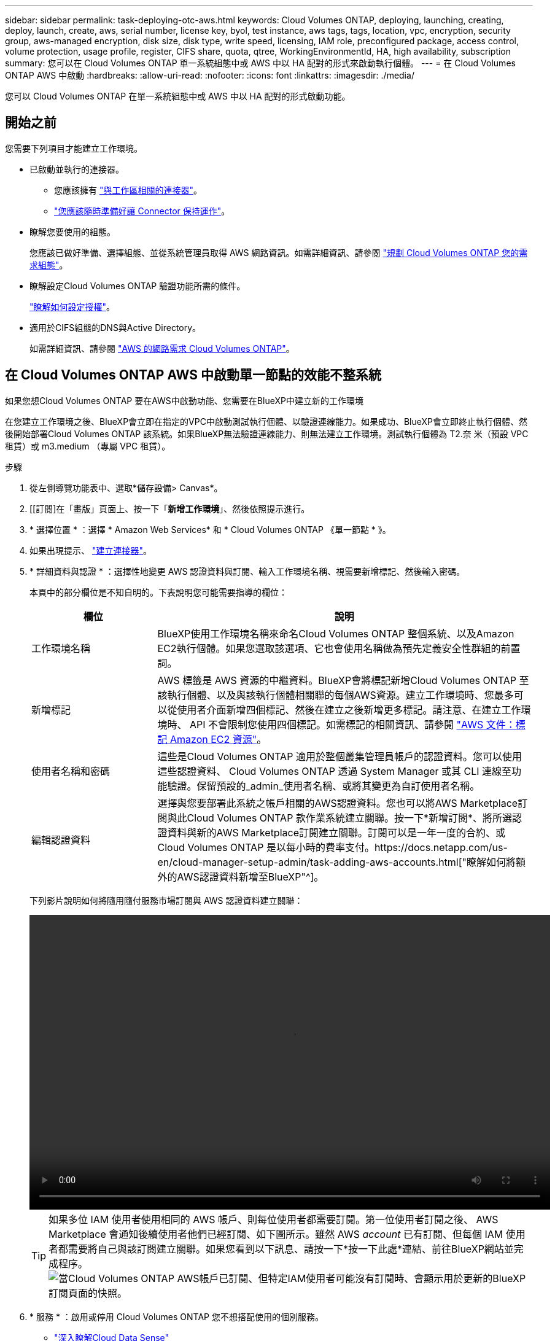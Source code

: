 ---
sidebar: sidebar 
permalink: task-deploying-otc-aws.html 
keywords: Cloud Volumes ONTAP, deploying, launching, creating, deploy, launch, create, aws, serial number, license key, byol, test instance, aws tags, tags, location, vpc, encryption, security group, aws-managed encryption, disk size, disk type, write speed, licensing, IAM role, preconfigured package, access control, volume protection, usage profile, register, CIFS share, quota, qtree, WorkingEnvironmentId, HA, high availability, subscription 
summary: 您可以在 Cloud Volumes ONTAP 單一系統組態中或 AWS 中以 HA 配對的形式來啟動執行個體。 
---
= 在 Cloud Volumes ONTAP AWS 中啟動
:hardbreaks:
:allow-uri-read: 
:nofooter: 
:icons: font
:linkattrs: 
:imagesdir: ./media/


[role="lead"]
您可以 Cloud Volumes ONTAP 在單一系統組態中或 AWS 中以 HA 配對的形式啟動功能。



== 開始之前

您需要下列項目才能建立工作環境。

[[licensing]]
* 已啟動並執行的連接器。
+
** 您應該擁有 https://docs.netapp.com/us-en/cloud-manager-setup-admin/task-creating-connectors-aws.html["與工作區相關的連接器"^]。
** https://docs.netapp.com/us-en/cloud-manager-setup-admin/concept-connectors.html["您應該隨時準備好讓 Connector 保持運作"^]。


* 瞭解您要使用的組態。
+
您應該已做好準備、選擇組態、並從系統管理員取得 AWS 網路資訊。如需詳細資訊、請參閱 link:task-planning-your-config.html["規劃 Cloud Volumes ONTAP 您的需求組態"]。

* 瞭解設定Cloud Volumes ONTAP 驗證功能所需的條件。
+
link:task-set-up-licensing-aws.html["瞭解如何設定授權"]。

* 適用於CIFS組態的DNS與Active Directory。
+
如需詳細資訊、請參閱 link:reference-networking-aws.html["AWS 的網路需求 Cloud Volumes ONTAP"]。





== 在 Cloud Volumes ONTAP AWS 中啟動單一節點的效能不整系統

如果您想Cloud Volumes ONTAP 要在AWS中啟動功能、您需要在BlueXP中建立新的工作環境

在您建立工作環境之後、BlueXP會立即在指定的VPC中啟動測試執行個體、以驗證連線能力。如果成功、BlueXP會立即終止執行個體、然後開始部署Cloud Volumes ONTAP 該系統。如果BlueXP無法驗證連線能力、則無法建立工作環境。測試執行個體為 T2.奈 米（預設 VPC 租賃）或 m3.medium （專屬 VPC 租賃）。

.步驟
. 從左側導覽功能表中、選取*儲存設備> Canvas*。
. [[訂閱]在「畫版」頁面上、按一下「*新增工作環境*」、然後依照提示進行。
. * 選擇位置 * ：選擇 * Amazon Web Services* 和 * Cloud Volumes ONTAP 《單一節點 * 》。
. 如果出現提示、 https://docs.netapp.com/us-en/cloud-manager-setup-admin/task-creating-connectors-aws.html["建立連接器"^]。
. * 詳細資料與認證 * ：選擇性地變更 AWS 認證資料與訂閱、輸入工作環境名稱、視需要新增標記、然後輸入密碼。
+
本頁中的部分欄位是不知自明的。下表說明您可能需要指導的欄位：

+
[cols="25,75"]
|===
| 欄位 | 說明 


| 工作環境名稱 | BlueXP使用工作環境名稱來命名Cloud Volumes ONTAP 整個系統、以及Amazon EC2執行個體。如果您選取該選項、它也會使用名稱做為預先定義安全性群組的前置詞。 


| 新增標記 | AWS 標籤是 AWS 資源的中繼資料。BlueXP會將標記新增Cloud Volumes ONTAP 至該執行個體、以及與該執行個體相關聯的每個AWS資源。建立工作環境時、您最多可以從使用者介面新增四個標記、然後在建立之後新增更多標記。請注意、在建立工作環境時、 API 不會限制您使用四個標記。如需標記的相關資訊、請參閱 https://docs.aws.amazon.com/AWSEC2/latest/UserGuide/Using_Tags.html["AWS 文件：標記 Amazon EC2 資源"^]。 


| 使用者名稱和密碼 | 這些是Cloud Volumes ONTAP 適用於整個叢集管理員帳戶的認證資料。您可以使用這些認證資料、 Cloud Volumes ONTAP 透過 System Manager 或其 CLI 連線至功能驗證。保留預設的_admin_使用者名稱、或將其變更為自訂使用者名稱。 


| 編輯認證資料 | 選擇與您要部署此系統之帳戶相關的AWS認證資料。您也可以將AWS Marketplace訂閱與此Cloud Volumes ONTAP 款作業系統建立關聯。按一下*新增訂閱*、將所選認證資料與新的AWS Marketplace訂閱建立關聯。訂閱可以是一年一度的合約、或Cloud Volumes ONTAP 是以每小時的費率支付。https://docs.netapp.com/us-en/cloud-manager-setup-admin/task-adding-aws-accounts.html["瞭解如何將額外的AWS認證資料新增至BlueXP"^]。 
|===
+
下列影片說明如何將隨用隨付服務市場訂閱與 AWS 認證資料建立關聯：

+
video::video_subscribing_aws.mp4[width=848,height=480]
+

TIP: 如果多位 IAM 使用者使用相同的 AWS 帳戶、則每位使用者都需要訂閱。第一位使用者訂閱之後、 AWS Marketplace 會通知後續使用者他們已經訂閱、如下圖所示。雖然 AWS _account_ 已有訂閱、但每個 IAM 使用者都需要將自己與該訂閱建立關聯。如果您看到以下訊息、請按一下*按一下此處*連結、前往BlueXP網站並完成程序。image:screenshot_aws_marketplace.gif["當Cloud Volumes ONTAP AWS帳戶已訂閱、但特定IAM使用者可能沒有訂閱時、會顯示用於更新的BlueXP訂閱頁面的快照。"]

. * 服務 * ：啟用或停用 Cloud Volumes ONTAP 您不想搭配使用的個別服務。
+
** https://docs.netapp.com/us-en/cloud-manager-data-sense/concept-cloud-compliance.html["深入瞭解Cloud Data Sense"^]
** https://docs.netapp.com/us-en/cloud-manager-backup-restore/concept-backup-to-cloud.html["深入瞭解Cloud Backup"^]


. *位置與連線*：輸入您在中記錄的網路資訊 link:task-planning-your-config.html#aws-network-information-worksheet["AWS工作表"]。
+
下表說明您可能需要指導的欄位：

+
[cols="25,75"]
|===
| 欄位 | 說明 


| VPC | 如果您有 AWS Outpost 、 Cloud Volumes ONTAP 您可以選擇 Outpost VPC 、在該 Outpost 中部署單一節點的一套系統。體驗與 AWS 中的任何其他 VPC 相同。 


| 產生的安全性群組  a| 
如果讓BlueXP為您產生安全性群組、您必須選擇允許流量的方式：

** 如果您選擇*僅限VPC*、則傳入流量的來源為所選VPC的子網路範圍、以及連接器所在VPC的子網路範圍。這是建議的選項。
** 如果您選擇*所有VPC*、則傳入流量的來源為0.00.0.0/0 IP範圍。




| 使用現有的安全性群組 | 如果您使用現有的防火牆原則、請確定其中包含必要的規則。 link:reference-security-groups.html["深入瞭Cloud Volumes ONTAP 解適用於此功能的防火牆規則"]。 
|===
. * 資料加密 * ：不選擇資料加密或 AWS 管理的加密。
+
對於 AWS 管理的加密、您可以從帳戶或其他 AWS 帳戶中選擇不同的客戶主金鑰（ CMK ）。

+

TIP: 建立 Cloud Volumes ONTAP 一套系統後、您無法變更 AWS 資料加密方法。

+
link:task-setting-up-kms.html["瞭解如何設定 AWS KMS for Cloud Volumes ONTAP the 功能"]。

+
link:concept-security.html#encryption-of-data-at-rest["深入瞭解支援的加密技術"]。

. *充電方法與NSS帳戶*：指定您要搭配此系統使用的收費選項、然後指定NetApp支援網站帳戶。
+
** link:concept-licensing.html["深入瞭Cloud Volumes ONTAP 解適用於此功能的授權選項"]。
** link:task-set-up-licensing-aws.html["瞭解如何設定授權"]。


. *《*》（僅限AWS Marketplace年度合約）：請檢閱預設組態、然後按一下*「Continue」（繼續）*或按一下*「Change Configuration」（變更組態）*以選取您自己的組態。Cloud Volumes ONTAP
+
如果您保留預設組態、則只需指定一個Volume、然後檢閱並核准組態。

. *預先設定的套件*：選取其中一個套件以快速啟動Cloud Volumes ONTAP 功能、或按一下*變更組態*以選取您自己的組態。
+
如果您選擇其中一個套件、則只需指定一個Volume、然後檢閱並核准組態。

. * IAM角色*：最好保留預設選項、讓BlueXP為您建立角色。
+
如果您偏好使用自己的原則、就必須符合 link:task-set-up-iam-roles.html["有關節點的原則要求 Cloud Volumes ONTAP"]。

. *授權*：視Cloud Volumes ONTAP 需要變更此版本、並選取執行個體類型和執行個體租賃。
+

NOTE: 如果所選版本有較新的發行候選版本、一般可用度或修補程式版本、則在建立工作環境時、BlueXP會將系統更新至該版本。例如、如果您選擇Cloud Volumes ONTAP 了「更新」功能、就會進行更新。更新不會從一個版本發生到另一個版本、例如從 9.6 到 9.7 。

. *基礎儲存資源*：選擇磁碟類型、設定基礎儲存設備、然後選擇是否要啟用資料分層。
+
請注意下列事項：

+
** 磁碟類型適用於初始磁碟區（和Aggregate）。您可以為後續磁碟區（和Aggregate）選擇不同的磁碟類型。
** 如果您選擇GP3或IO1磁碟、則BlueXP會使用AWS中的彈性磁碟區功能、視需要自動增加基礎儲存磁碟容量。您可以根據儲存需求來選擇初始容量、Cloud Volumes ONTAP 並在部署完畢後加以修改。 link:concept-aws-elastic-volumes.html["深入瞭解AWS對彈性磁碟區的支援"]。
** 如果您選擇gp2或ST1磁碟、則可以針對初始Aggregate中的所有磁碟、以及使用Simple Provisioning選項時、BlueXP所建立的任何其他Aggregate、選取磁碟大小。您可以使用進階配置選項、建立使用不同磁碟大小的集合體。
** 您可以在建立或編輯磁碟區時、選擇特定的磁碟區分層原則。
** 如果停用資料分層、您可以在後續的 Aggregate 上啟用。
+
link:concept-data-tiering.html["瞭解資料分層的運作方式"]。



. * 寫入速度與 WORM * ：選擇 * 正常 * 或 * 高速 * 寫入速度、並視需要啟動一次寫入、多次讀取（ WORM ）儲存設備。
+
link:concept-write-speed.html["深入瞭解寫入速度"]。

+
如果資料分層已啟用、則無法啟用 WORM 。

+
link:concept-worm.html["深入瞭解 WORM 儲存設備"]。

. * 建立 Volume * ：輸入新磁碟區的詳細資料、或按一下 * 跳過 * 。
+
link:concept-client-protocols.html["瞭解支援的用戶端傳輸協定和版本"]。

+
本頁中的部分欄位是不知自明的。下表說明您可能需要指導的欄位：

+
[cols="25,75"]
|===
| 欄位 | 說明 


| 尺寸 | 您可以輸入的最大大小、主要取決於您是否啟用精簡配置、這可讓您建立比目前可用實體儲存容量更大的磁碟區。 


| 存取控制（僅適用於 NFS ） | 匯出原則會定義子網路中可存取磁碟區的用戶端。根據預設、BlueXP會輸入一個值、以供存取子網路中的所有執行個體。 


| 權限與使用者 / 群組（僅限 CIFS ） | 這些欄位可讓您控制使用者和群組（也稱為存取控制清單或 ACL ）的共用存取層級。您可以指定本機或網域 Windows 使用者或群組、或 UNIX 使用者或群組。如果您指定網域 Windows 使用者名稱、則必須使用網域 \ 使用者名稱格式來包含使用者的網域。 


| Snapshot 原則 | Snapshot 複製原則會指定自動建立的 NetApp Snapshot 複本的頻率和數量。NetApp Snapshot 複本是一種不影響效能的時間點檔案系統映像、需要最少的儲存容量。您可以選擇預設原則或無。您可以針對暫時性資料選擇「無」：例如、 Microsoft SQL Server 的 Tempdb 。 


| 進階選項（僅適用於 NFS ） | 為磁碟區選取 NFS 版本： NFSv3 或 NFSv3 。 


| 啟動器群組和 IQN （僅適用於 iSCSI ） | iSCSI 儲存目標稱為 LUN （邏輯單元）、以標準區塊裝置的形式呈現給主機。啟動器群組是 iSCSI 主機節點名稱的表格、可控制哪些啟動器可存取哪些 LUN 。iSCSI 目標可透過標準乙太網路介面卡（ NIC ）、 TCP 卸載引擎（ TOE ）卡（含軟體啟動器）、整合式網路介面卡（ CNA ）或專用主機匯流排介面卡（ HBA ）連線至網路、並由 iSCSI 合格名稱（ IQN ）識別。建立iSCSI磁碟區時、BlueXP會自動為您建立LUN。我們只要在每個磁碟區建立一個 LUN 、就能輕鬆完成工作、因此不需要管理。建立磁碟區之後、 link:task-connect-lun.html["使用 IQN 從主機連線至 LUN"]。 
|===
+
下圖顯示 CIFS 傳輸協定的「 Volume 」（磁碟區）頁面：

+
image:screenshot_cot_vol.gif["螢幕擷取畫面：顯示針對 Cloud Volumes ONTAP 某個實例填寫的 Volume 頁面。"]

. * CIFS 設定 * ：如果您選擇 CIFS 傳輸協定、請設定 CIFS 伺服器。
+
[cols="25,75"]
|===
| 欄位 | 說明 


| DNS 主要和次要 IP 位址 | 提供 CIFS 伺服器名稱解析的 DNS 伺服器 IP 位址。列出的 DNS 伺服器必須包含所需的服務位置記錄（ SRV), 才能找到 CIFS 伺服器要加入之網域的 Active Directory LDAP 伺服器和網域控制器。 


| 要加入的 Active Directory 網域 | 您要 CIFS 伺服器加入之 Active Directory （ AD ）網域的 FQDN 。 


| 授權加入網域的認證資料 | 具有足夠權限的 Windows 帳戶名稱和密碼、可將電腦新增至 AD 網域內的指定組織單位（ OU ）。 


| CIFS 伺服器 NetBios 名稱 | AD 網域中唯一的 CIFS 伺服器名稱。 


| 組織單位 | AD 網域中與 CIFS 伺服器相關聯的組織單位。預設值為「 CN= 電腦」。如果您將 AWS 託管 Microsoft AD 設定為 AD 伺服器 Cloud Volumes ONTAP 以供使用、您應該在此欄位中輸入 * OID=computers,O=corp* 。 


| DNS 網域 | 適用於整個儲存虛擬 Cloud Volumes ONTAP 機器（ SVM ）的 DNS 網域。在大多數情況下、網域與 AD 網域相同。 


| NTP 伺服器 | 選擇 * 使用 Active Directory 網域 * 來使用 Active Directory DNS 設定 NTP 伺服器。如果您需要使用不同的位址來設定 NTP 伺服器、則應該使用 API 。請參閱 https://docs.netapp.com/us-en/cloud-manager-automation/index.html["藍圖XP自動化文件"^] 以取得詳細資料。請注意、您只能在建立CIFS伺服器時設定NTP伺服器。您建立CIFS伺服器之後、就無法進行設定。 
|===
. * 使用率設定檔、磁碟類型及分層原則 * ：視需要選擇是否要啟用儲存效率功能、並編輯磁碟區分層原則。
+
如需詳細資訊、請參閱 link:task-planning-your-config.html#choosing-a-volume-usage-profile["瞭解 Volume 使用量設定檔"] 和 link:concept-data-tiering.html["資料分層總覽"]。

. * 審查與核准 * ：檢閱並確認您的選擇。
+
.. 檢閱組態的詳細資料。
.. 按一下*更多資訊*以檢閱有關支援和BlueXP將購買的AWS資源的詳細資料。
.. 選取「 * 我瞭解 ... * 」核取方塊。
.. 按一下「 * 執行 * 」。




BlueXP會啟動Cloud Volumes ONTAP 這個執行個體。您可以追蹤時間表的進度。

如果您在啟動 Cloud Volumes ONTAP 該實例時遇到任何問題、請檢閱故障訊息。您也可以選取工作環境、然後按一下重新建立環境。

如需其他協助、請前往 https://mysupport.netapp.com/site/products/all/details/cloud-volumes-ontap/guideme-tab["NetApp Cloud Volumes ONTAP 支援"^]。

.完成後
* 如果您已配置 CIFS 共用區、請授予使用者或群組檔案和資料夾的權限、並確認這些使用者可以存取共用區並建立檔案。
* 如果您要將配額套用至磁碟區、請使用 System Manager 或 CLI 。
+
配額可讓您限制或追蹤使用者、群組或 qtree 所使用的磁碟空間和檔案數量。





== 在 Cloud Volumes ONTAP AWS 中啟動一個「叢集 HA 配對」

如果您想要在Cloud Volumes ONTAP AWS中啟動一個「叢集HA配對」、您需要在BlueXP中建立HA工作環境。

目前 AWS out貼 文不支援 HA 配對。

在您建立工作環境之後、BlueXP會立即在指定的VPC中啟動測試執行個體、以驗證連線能力。如果成功、BlueXP會立即終止執行個體、然後開始部署Cloud Volumes ONTAP 該系統。如果BlueXP無法驗證連線能力、則無法建立工作環境。測試執行個體為 T2.奈 米（預設 VPC 租賃）或 m3.medium （專屬 VPC 租賃）。

.步驟
. 從左側導覽功能表中、選取*儲存設備> Canvas*。
. 在「畫版」頁面上、按一下「 * 新增工作環境 * 」、然後依照提示進行。
. * 選擇位置 * ：選擇 * Amazon Web Services* 和 * Cloud Volumes ONTAP 《單一節點 * 》。
. * 詳細資料與認證 * ：選擇性地變更 AWS 認證資料與訂閱、輸入工作環境名稱、視需要新增標記、然後輸入密碼。
+
本頁中的部分欄位是不知自明的。下表說明您可能需要指導的欄位：

+
[cols="25,75"]
|===
| 欄位 | 說明 


| 工作環境名稱 | BlueXP使用工作環境名稱來命名Cloud Volumes ONTAP 整個系統、以及Amazon EC2執行個體。如果您選取該選項、它也會使用名稱做為預先定義安全性群組的前置詞。 


| 新增標記 | AWS 標籤是 AWS 資源的中繼資料。BlueXP會將標記新增Cloud Volumes ONTAP 至該執行個體、以及與該執行個體相關聯的每個AWS資源。建立工作環境時、您最多可以從使用者介面新增四個標記、然後在建立之後新增更多標記。請注意、在建立工作環境時、 API 不會限制您使用四個標記。如需標記的相關資訊、請參閱 https://docs.aws.amazon.com/AWSEC2/latest/UserGuide/Using_Tags.html["AWS 文件：標記 Amazon EC2 資源"^]。 


| 使用者名稱和密碼 | 這些是Cloud Volumes ONTAP 適用於整個叢集管理員帳戶的認證資料。您可以使用這些認證資料、 Cloud Volumes ONTAP 透過 System Manager 或其 CLI 連線至功能驗證。保留預設的_admin_使用者名稱、或將其變更為自訂使用者名稱。 


| 編輯認證資料 | 選擇 AWS 認證資料和市場訂閱、以搭配此 Cloud Volumes ONTAP 款功能系統使用。按一下*新增訂閱*、將所選認證資料與新的AWS Marketplace訂閱建立關聯。訂閱可以是一年一度的合約、或Cloud Volumes ONTAP 是以每小時的費率支付。如果直接向NetApp（BYOL）購買授權、則無需訂閱AWS。https://docs.netapp.com/us-en/cloud-manager-setup-admin/task-adding-aws-accounts.html["瞭解如何將額外的AWS認證資料新增至BlueXP"^]。 
|===
+
下列影片說明如何將隨用隨付服務市場訂閱與 AWS 認證資料建立關聯：

+
video::video_subscribing_aws.mp4[width=848,height=480]
+

TIP: 如果多位 IAM 使用者使用相同的 AWS 帳戶、則每位使用者都需要訂閱。第一位使用者訂閱之後、 AWS Marketplace 會通知後續使用者他們已經訂閱、如下圖所示。雖然 AWS _account_ 已有訂閱、但每個 IAM 使用者都需要將自己與該訂閱建立關聯。如果您看到以下訊息、請按一下*按一下此處*連結、前往BlueXP網站並完成程序。image:screenshot_aws_marketplace.gif["當Cloud Volumes ONTAP AWS帳戶已訂閱、但特定IAM使用者可能沒有訂閱時、會顯示用於更新的BlueXP訂閱頁面的快照。"]

. * 服務 * ：讓服務保持啟用或停用您不想搭配 Cloud Volumes ONTAP 此作業系統使用的個別服務。
+
** https://docs.netapp.com/us-en/cloud-manager-data-sense/concept-cloud-compliance.html["深入瞭解Cloud Data Sense"^]
** https://docs.netapp.com/us-en/cloud-manager-backup-restore/task-backup-to-s3.html["深入瞭解Cloud Backup"^]


. * HA 部署模式 * ：選擇 HA 組態。
+
如需部署模型的總覽、請參閱 link:concept-ha.html["適用於 AWS 的 HA Cloud Volumes ONTAP"]。

. *位置與連線*（單一AZ）或*地區與VPC*（多個AZ）：輸入您在AWS工作表中記錄的網路資訊。
+
下表說明您可能需要指導的欄位：

+
[cols="25,75"]
|===
| 欄位 | 說明 


| 產生的安全性群組  a| 
如果讓BlueXP為您產生安全性群組、您必須選擇允許流量的方式：

** 如果您選擇*僅限VPC*、則傳入流量的來源為所選VPC的子網路範圍、以及連接器所在VPC的子網路範圍。這是建議的選項。
** 如果您選擇*所有VPC*、則傳入流量的來源為0.00.0.0/0 IP範圍。




| 使用現有的安全性群組 | 如果您使用現有的防火牆原則、請確定其中包含必要的規則。 link:reference-security-groups.html["深入瞭Cloud Volumes ONTAP 解適用於此功能的防火牆規則"]。 
|===
. * 連線能力與 SSH 驗證 * ：選擇 HA 配對與中介器的連線方法。
. * 浮動 IPS* ：如果您選擇多個 AZs 、請指定浮動 IP 位址。
+
該地區所有 VPC 的 IP 位址必須位於 CIDR 區塊之外。如需其他詳細資料、請參閱 link:reference-networking-aws.html#aws-networking-requirements-for-cloud-volumes-ontap-ha-in-multiple-azs["AWS 在 Cloud Volumes ONTAP 多個 AZs 中的功能需求"]。

. * 路由表 * ：如果您選擇多個 AZs 、請選取應包含浮動 IP 位址路由的路由表。
+
如果您有多個路由表、請務必選取正確的路由表。否則、部分用戶端可能無法存取 Cloud Volumes ONTAP 此功能配對。如需路由表的詳細資訊、請參閱 http://docs.aws.amazon.com/AmazonVPC/latest/UserGuide/VPC_Route_Tables.html["AWS 文件：路由表"^]。

. * 資料加密 * ：不選擇資料加密或 AWS 管理的加密。
+
對於 AWS 管理的加密、您可以從帳戶或其他 AWS 帳戶中選擇不同的客戶主金鑰（ CMK ）。

+

TIP: 建立 Cloud Volumes ONTAP 一套系統後、您無法變更 AWS 資料加密方法。

+
link:task-setting-up-kms.html["瞭解如何設定 AWS KMS for Cloud Volumes ONTAP the 功能"]。

+
link:concept-security.html#encryption-of-data-at-rest["深入瞭解支援的加密技術"]。

. *充電方法與NSS帳戶*：指定您要搭配此系統使用的收費選項、然後指定NetApp支援網站帳戶。
+
** link:concept-licensing.html["深入瞭Cloud Volumes ONTAP 解適用於此功能的授權選項"]。
** link:task-set-up-licensing-aws.html["瞭解如何設定授權"]。


. *《*》（僅限AWS Marketplace年度合約）：請檢閱預設組態、然後按一下*「Continue」（繼續）*或按一下*「Change Configuration」（變更組態）*以選取您自己的組態。Cloud Volumes ONTAP
+
如果您保留預設組態、則只需指定一個Volume、然後檢閱並核准組態。

. *預先設定的套件*（僅限每小時或BYOL）：選取其中一個套件以快速啟動Cloud Volumes ONTAP 功能、或按一下*變更組態*以選取您自己的組態。
+
如果您選擇其中一個套件、則只需指定一個Volume、然後檢閱並核准組態。

. * IAM角色*：最好保留預設選項、讓BlueXP為您建立角色。
+
如果您偏好使用自己的原則、就必須符合 link:task-set-up-iam-roles.html["有關節點和 HA 中介器的原則要求 Cloud Volumes ONTAP"]。

. *授權*：視Cloud Volumes ONTAP 需要變更此版本、並選取執行個體類型和執行個體租賃。
+

NOTE: 如果所選版本有較新的發行候選版本、一般可用度或修補程式版本、則在建立工作環境時、BlueXP會將系統更新至該版本。例如、如果您選擇Cloud Volumes ONTAP 了「更新」功能、就會進行更新。更新不會從一個版本發生到另一個版本、例如從 9.6 到 9.7 。

. *基礎儲存資源*：選擇磁碟類型、設定基礎儲存設備、然後選擇是否要啟用資料分層。
+
請注意下列事項：

+
** 磁碟類型適用於初始磁碟區（和Aggregate）。您可以為後續磁碟區（和Aggregate）選擇不同的磁碟類型。
** 如果您選擇GP3或IO1磁碟、則BlueXP會使用AWS中的彈性磁碟區功能、視需要自動增加基礎儲存磁碟容量。您可以根據儲存需求來選擇初始容量、Cloud Volumes ONTAP 並在部署完畢後加以修改。 link:concept-aws-elastic-volumes.html["深入瞭解AWS對彈性磁碟區的支援"]。
** 如果您選擇gp2或ST1磁碟、則可以針對初始Aggregate中的所有磁碟、以及使用Simple Provisioning選項時、BlueXP所建立的任何其他Aggregate、選取磁碟大小。您可以使用進階配置選項、建立使用不同磁碟大小的集合體。
** 您可以在建立或編輯磁碟區時、選擇特定的磁碟區分層原則。
** 如果停用資料分層、您可以在後續的 Aggregate 上啟用。
+
link:concept-data-tiering.html["瞭解資料分層的運作方式"]。



. * 寫入速度與 WORM * ：選擇 * 正常 * 或 * 高速 * 寫入速度、並視需要啟動一次寫入、多次讀取（ WORM ）儲存設備。
+
link:concept-write-speed.html["深入瞭解寫入速度"]。

+
如果資料分層已啟用、則無法啟用 WORM 。

+
link:concept-worm.html["深入瞭解 WORM 儲存設備"]。

. * 建立 Volume * ：輸入新磁碟區的詳細資料、或按一下 * 跳過 * 。
+
link:concept-client-protocols.html["瞭解支援的用戶端傳輸協定和版本"]。

+
本頁中的部分欄位是不知自明的。下表說明您可能需要指導的欄位：

+
[cols="25,75"]
|===
| 欄位 | 說明 


| 尺寸 | 您可以輸入的最大大小、主要取決於您是否啟用精簡配置、這可讓您建立比目前可用實體儲存容量更大的磁碟區。 


| 存取控制（僅適用於 NFS ） | 匯出原則會定義子網路中可存取磁碟區的用戶端。根據預設、BlueXP會輸入一個值、以供存取子網路中的所有執行個體。 


| 權限與使用者 / 群組（僅限 CIFS ） | 這些欄位可讓您控制使用者和群組（也稱為存取控制清單或 ACL ）的共用存取層級。您可以指定本機或網域 Windows 使用者或群組、或 UNIX 使用者或群組。如果您指定網域 Windows 使用者名稱、則必須使用網域 \ 使用者名稱格式來包含使用者的網域。 


| Snapshot 原則 | Snapshot 複製原則會指定自動建立的 NetApp Snapshot 複本的頻率和數量。NetApp Snapshot 複本是一種不影響效能的時間點檔案系統映像、需要最少的儲存容量。您可以選擇預設原則或無。您可以針對暫時性資料選擇「無」：例如、 Microsoft SQL Server 的 Tempdb 。 


| 進階選項（僅適用於 NFS ） | 為磁碟區選取 NFS 版本： NFSv3 或 NFSv3 。 


| 啟動器群組和 IQN （僅適用於 iSCSI ） | iSCSI 儲存目標稱為 LUN （邏輯單元）、以標準區塊裝置的形式呈現給主機。啟動器群組是 iSCSI 主機節點名稱的表格、可控制哪些啟動器可存取哪些 LUN 。iSCSI 目標可透過標準乙太網路介面卡（ NIC ）、 TCP 卸載引擎（ TOE ）卡（含軟體啟動器）、整合式網路介面卡（ CNA ）或專用主機匯流排介面卡（ HBA ）連線至網路、並由 iSCSI 合格名稱（ IQN ）識別。建立iSCSI磁碟區時、BlueXP會自動為您建立LUN。我們只要在每個磁碟區建立一個 LUN 、就能輕鬆完成工作、因此不需要管理。建立磁碟區之後、 link:task-connect-lun.html["使用 IQN 從主機連線至 LUN"]。 
|===
+
下圖顯示 CIFS 傳輸協定的「 Volume 」（磁碟區）頁面：

+
image:screenshot_cot_vol.gif["螢幕擷取畫面：顯示針對 Cloud Volumes ONTAP 某個實例填寫的 Volume 頁面。"]

. * CIFS 設定 * ：如果您選取 CIFS 傳輸協定、請設定 CIFS 伺服器。
+
[cols="25,75"]
|===
| 欄位 | 說明 


| DNS 主要和次要 IP 位址 | 提供 CIFS 伺服器名稱解析的 DNS 伺服器 IP 位址。列出的 DNS 伺服器必須包含所需的服務位置記錄（ SRV), 才能找到 CIFS 伺服器要加入之網域的 Active Directory LDAP 伺服器和網域控制器。 


| 要加入的 Active Directory 網域 | 您要 CIFS 伺服器加入之 Active Directory （ AD ）網域的 FQDN 。 


| 授權加入網域的認證資料 | 具有足夠權限的 Windows 帳戶名稱和密碼、可將電腦新增至 AD 網域內的指定組織單位（ OU ）。 


| CIFS 伺服器 NetBios 名稱 | AD 網域中唯一的 CIFS 伺服器名稱。 


| 組織單位 | AD 網域中與 CIFS 伺服器相關聯的組織單位。預設值為「 CN= 電腦」。如果您將 AWS 託管 Microsoft AD 設定為 AD 伺服器 Cloud Volumes ONTAP 以供使用、您應該在此欄位中輸入 * OID=computers,O=corp* 。 


| DNS 網域 | 適用於整個儲存虛擬 Cloud Volumes ONTAP 機器（ SVM ）的 DNS 網域。在大多數情況下、網域與 AD 網域相同。 


| NTP 伺服器 | 選擇 * 使用 Active Directory 網域 * 來使用 Active Directory DNS 設定 NTP 伺服器。如果您需要使用不同的位址來設定 NTP 伺服器、則應該使用 API 。請參閱 https://docs.netapp.com/us-en/cloud-manager-automation/index.html["藍圖XP自動化文件"^] 以取得詳細資料。請注意、您只能在建立CIFS伺服器時設定NTP伺服器。您建立CIFS伺服器之後、就無法進行設定。 
|===
. * 使用率設定檔、磁碟類型及分層原則 * ：視需要選擇是否要啟用儲存效率功能、並編輯磁碟區分層原則。
+
如需詳細資訊、請參閱 link:task-planning-your-config.html#choosing-a-volume-usage-profile["瞭解 Volume 使用量設定檔"] 和 link:concept-data-tiering.html["資料分層總覽"]。

. * 審查與核准 * ：檢閱並確認您的選擇。
+
.. 檢閱組態的詳細資料。
.. 按一下*更多資訊*以檢閱有關支援和BlueXP將購買的AWS資源的詳細資料。
.. 選取「 * 我瞭解 ... * 」核取方塊。
.. 按一下「 * 執行 * 」。




BlueXP會啟動Cloud Volumes ONTAP 「更新HA配對」。您可以追蹤時間表的進度。

如果您在啟動 HA 配對時遇到任何問題、請檢閱故障訊息。您也可以選取工作環境、然後按一下重新建立環境。

如需其他協助、請前往 https://mysupport.netapp.com/site/products/all/details/cloud-volumes-ontap/guideme-tab["NetApp Cloud Volumes ONTAP 支援"^]。

.完成後
* 如果您已配置 CIFS 共用區、請授予使用者或群組檔案和資料夾的權限、並確認這些使用者可以存取共用區並建立檔案。
* 如果您要將配額套用至磁碟區、請使用 System Manager 或 CLI 。
+
配額可讓您限制或追蹤使用者、群組或 qtree 所使用的磁碟空間和檔案數量。


